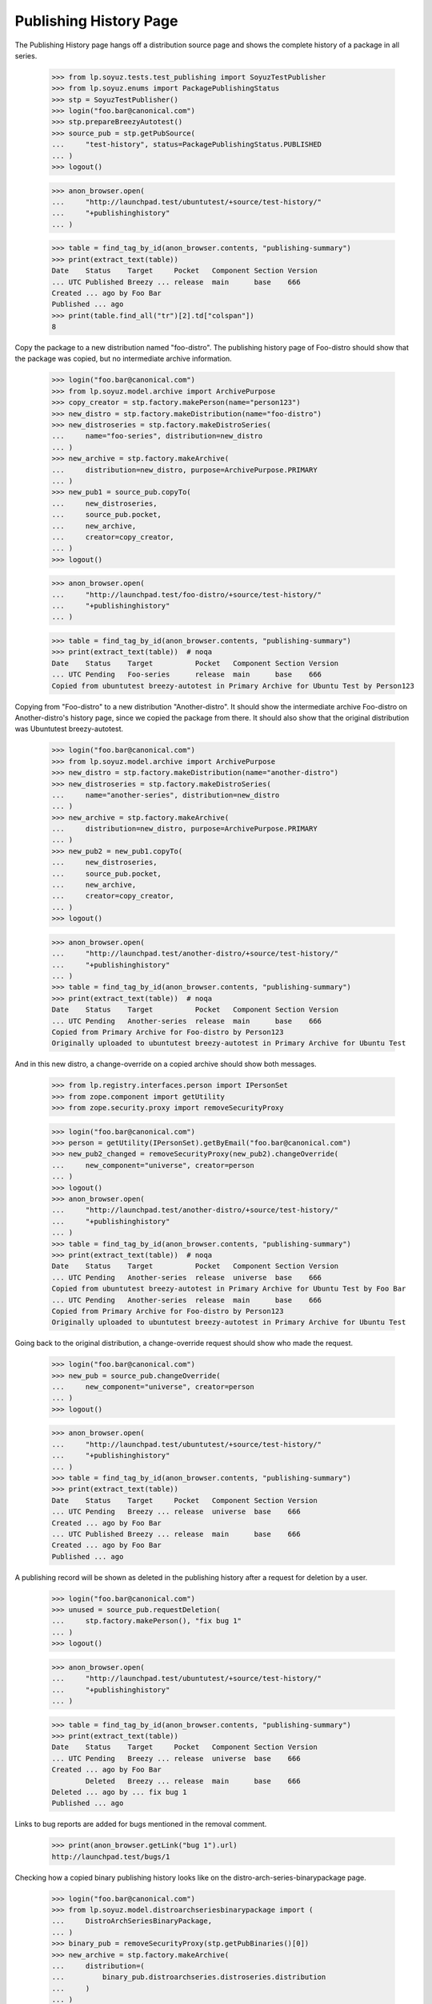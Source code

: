 =======================
Publishing History Page
=======================

The Publishing History page hangs off a distribution source page and
shows the complete history of a package in all series.

    >>> from lp.soyuz.tests.test_publishing import SoyuzTestPublisher
    >>> from lp.soyuz.enums import PackagePublishingStatus
    >>> stp = SoyuzTestPublisher()
    >>> login("foo.bar@canonical.com")
    >>> stp.prepareBreezyAutotest()
    >>> source_pub = stp.getPubSource(
    ...     "test-history", status=PackagePublishingStatus.PUBLISHED
    ... )
    >>> logout()

    >>> anon_browser.open(
    ...     "http://launchpad.test/ubuntutest/+source/test-history/"
    ...     "+publishinghistory"
    ... )

    >>> table = find_tag_by_id(anon_browser.contents, "publishing-summary")
    >>> print(extract_text(table))
    Date    Status    Target     Pocket   Component Section Version
    ... UTC Published Breezy ... release  main      base    666
    Created ... ago by Foo Bar
    Published ... ago
    >>> print(table.find_all("tr")[2].td["colspan"])
    8

Copy the package to a new distribution named "foo-distro". The publishing
history page of Foo-distro should show that the package was copied, but no
intermediate archive information.

    >>> login("foo.bar@canonical.com")
    >>> from lp.soyuz.model.archive import ArchivePurpose
    >>> copy_creator = stp.factory.makePerson(name="person123")
    >>> new_distro = stp.factory.makeDistribution(name="foo-distro")
    >>> new_distroseries = stp.factory.makeDistroSeries(
    ...     name="foo-series", distribution=new_distro
    ... )
    >>> new_archive = stp.factory.makeArchive(
    ...     distribution=new_distro, purpose=ArchivePurpose.PRIMARY
    ... )
    >>> new_pub1 = source_pub.copyTo(
    ...     new_distroseries,
    ...     source_pub.pocket,
    ...     new_archive,
    ...     creator=copy_creator,
    ... )
    >>> logout()

    >>> anon_browser.open(
    ...     "http://launchpad.test/foo-distro/+source/test-history/"
    ...     "+publishinghistory"
    ... )

    >>> table = find_tag_by_id(anon_browser.contents, "publishing-summary")
    >>> print(extract_text(table))  # noqa
    Date    Status    Target          Pocket   Component Section Version
    ... UTC Pending   Foo-series      release  main      base    666
    Copied from ubuntutest breezy-autotest in Primary Archive for Ubuntu Test by Person123


Copying from "Foo-distro" to a new distribution "Another-distro". It should
show the intermediate archive Foo-distro on Another-distro's history page,
since we copied the package from there. It should also show that the
original distribution was Ubuntutest breezy-autotest.

    >>> login("foo.bar@canonical.com")
    >>> from lp.soyuz.model.archive import ArchivePurpose
    >>> new_distro = stp.factory.makeDistribution(name="another-distro")
    >>> new_distroseries = stp.factory.makeDistroSeries(
    ...     name="another-series", distribution=new_distro
    ... )
    >>> new_archive = stp.factory.makeArchive(
    ...     distribution=new_distro, purpose=ArchivePurpose.PRIMARY
    ... )
    >>> new_pub2 = new_pub1.copyTo(
    ...     new_distroseries,
    ...     source_pub.pocket,
    ...     new_archive,
    ...     creator=copy_creator,
    ... )
    >>> logout()

    >>> anon_browser.open(
    ...     "http://launchpad.test/another-distro/+source/test-history/"
    ...     "+publishinghistory"
    ... )
    >>> table = find_tag_by_id(anon_browser.contents, "publishing-summary")
    >>> print(extract_text(table))  # noqa
    Date    Status    Target          Pocket   Component Section Version
    ... UTC Pending   Another-series  release  main      base    666
    Copied from Primary Archive for Foo-distro by Person123
    Originally uploaded to ubuntutest breezy-autotest in Primary Archive for Ubuntu Test

And in this new distro, a change-override on a copied archive should show both
messages.

    >>> from lp.registry.interfaces.person import IPersonSet
    >>> from zope.component import getUtility
    >>> from zope.security.proxy import removeSecurityProxy

    >>> login("foo.bar@canonical.com")
    >>> person = getUtility(IPersonSet).getByEmail("foo.bar@canonical.com")
    >>> new_pub2_changed = removeSecurityProxy(new_pub2).changeOverride(
    ...     new_component="universe", creator=person
    ... )
    >>> logout()
    >>> anon_browser.open(
    ...     "http://launchpad.test/another-distro/+source/test-history/"
    ...     "+publishinghistory"
    ... )
    >>> table = find_tag_by_id(anon_browser.contents, "publishing-summary")
    >>> print(extract_text(table))  # noqa
    Date    Status    Target          Pocket   Component Section Version
    ... UTC Pending   Another-series  release  universe  base    666
    Copied from ubuntutest breezy-autotest in Primary Archive for Ubuntu Test by Foo Bar
    ... UTC Pending   Another-series  release  main      base    666
    Copied from Primary Archive for Foo-distro by Person123
    Originally uploaded to ubuntutest breezy-autotest in Primary Archive for Ubuntu Test

Going back to the original distribution, a change-override request should
show who made the request.

    >>> login("foo.bar@canonical.com")
    >>> new_pub = source_pub.changeOverride(
    ...     new_component="universe", creator=person
    ... )
    >>> logout()

    >>> anon_browser.open(
    ...     "http://launchpad.test/ubuntutest/+source/test-history/"
    ...     "+publishinghistory"
    ... )
    >>> table = find_tag_by_id(anon_browser.contents, "publishing-summary")
    >>> print(extract_text(table))
    Date    Status    Target     Pocket   Component Section Version
    ... UTC Pending   Breezy ... release  universe  base    666
    Created ... ago by Foo Bar
    ... UTC Published Breezy ... release  main      base    666
    Created ... ago by Foo Bar
    Published ... ago

A publishing record will be shown as deleted in the publishing history after a
request for deletion by a user.

    >>> login("foo.bar@canonical.com")
    >>> unused = source_pub.requestDeletion(
    ...     stp.factory.makePerson(), "fix bug 1"
    ... )
    >>> logout()

    >>> anon_browser.open(
    ...     "http://launchpad.test/ubuntutest/+source/test-history/"
    ...     "+publishinghistory"
    ... )

    >>> table = find_tag_by_id(anon_browser.contents, "publishing-summary")
    >>> print(extract_text(table))
    Date    Status    Target     Pocket   Component Section Version
    ... UTC Pending   Breezy ... release  universe  base    666
    Created ... ago by Foo Bar
            Deleted   Breezy ... release  main      base    666
    Deleted ... ago by ... fix bug 1
    Published ... ago

Links to bug reports are added for bugs mentioned in the removal comment.

    >>> print(anon_browser.getLink("bug 1").url)
    http://launchpad.test/bugs/1

Checking how a copied binary publishing history looks like on the
distro-arch-series-binarypackage page.

    >>> login("foo.bar@canonical.com")
    >>> from lp.soyuz.model.distroarchseriesbinarypackage import (
    ...     DistroArchSeriesBinaryPackage,
    ... )
    >>> binary_pub = removeSecurityProxy(stp.getPubBinaries()[0])
    >>> new_archive = stp.factory.makeArchive(
    ...     distribution=(
    ...         binary_pub.distroarchseries.distroseries.distribution
    ...     )
    ... )
    >>> binary_copy = removeSecurityProxy(
    ...     binary_pub.copyTo(
    ...         binary_pub.distroarchseries.distroseries,
    ...         binary_pub.pocket,
    ...         new_archive,
    ...     )[0]
    ... )
    >>> page_obj = DistroArchSeriesBinaryPackage(
    ...     binary_copy.distroarchseries, binary_copy.binarypackagename
    ... )
    >>> url = canonical_url(page_obj)
    >>> logout()

    >>> anon_browser.open(url)
    >>> table = find_tag_by_id(anon_browser.contents, "publishing-summary")
    >>> print(extract_text(table))  # noqa
        Date    Status    Target     Pocket   Component Section Priority Phased updates Version
    ... UTC Pending   ubuntutest Breezy ... release  main  base Standard 666
    Copied from ubuntutest breezy-autotest-release i386 in Primary Archive for Ubuntu Test
